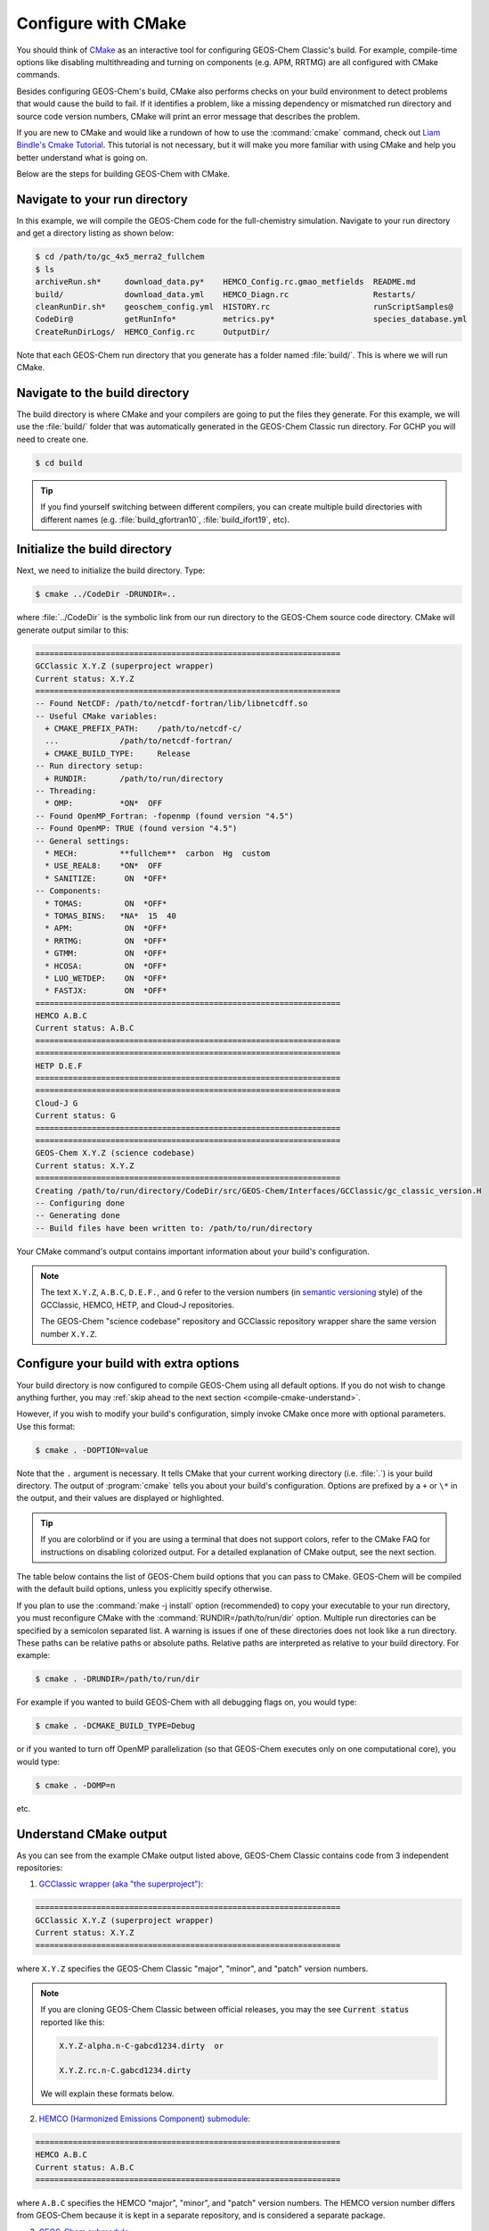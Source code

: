 .. _compile-cmake:

####################
Configure with CMake
####################

You should think of `CMake <http://cmake.org>`_ as an interactive tool
for configuring GEOS-Chem Classic's build. For example,
compile-time options like disabling multithreading and turning on
components (e.g. APM, RRTMG) are all configured with CMake commands.

Besides configuring GEOS-Chem's build, CMake also performs checks on
your build environment to detect problems that would cause the build
to fail. If it identifies a problem, like a missing dependency or
mismatched run directory and source code version numbers, CMake will
print an error message that describes the problem.

If you are new to CMake and would like a rundown of how to use the
:command:`cmake` command, check out `Liam Bindle's Cmake Tutorial
<https://github.com/LiamBindle/An-Introduction-to-Using-CMake/wiki>`_. This
tutorial is not necessary, but it will make you more
familiar with using CMake and help you better understand what is going
on.

Below are the steps for building GEOS-Chem with CMake.

.. _compile-cmake-step1:

==============================
Navigate to your run directory
==============================

In this example, we will compile the GEOS-Chem code for the
full-chemistry simulation.  Navigate to your run directory and get a
directory listing as shown below:

.. code-block:: console

   $ cd /path/to/gc_4x5_merra2_fullchem
   $ ls
   archiveRun.sh*     download_data.py*    HEMCO_Config.rc.gmao_metfields  README.md
   build/             download_data.yml    HEMCO_Diagn.rc                  Restarts/
   cleanRunDir.sh*    geoschem_config.yml  HISTORY.rc                      runScriptSamples@
   CodeDir@           getRunInfo*          metrics.py*                     species_database.yml
   CreateRunDirLogs/  HEMCO_Config.rc      OutputDir/

Note that each GEOS-Chem run directory that you generate has a folder
named :file:`build/`. This is where we will run CMake.

.. _compile-cmake-step2:

===============================
Navigate to the build directory
===============================

The build directory is where CMake and your compilers are going to put
the files they generate. For this example, we will use the :file:`build/`
folder that was automatically generated in the GEOS-Chem Classic run
directory. For GCHP you will need to create one.

.. code-block:: console

   $ cd build

.. tip::

   If you find yourself switching between different compilers,
   you can create multiple build directories with different
   names (e.g. :file:`build_gfortran10`, :file:`build_ifort19`, etc).

.. _compile-cmake-step3:

==============================
Initialize the build directory
==============================

Next, we need to initialize the build directory. Type:

.. code-block:: console

   $ cmake ../CodeDir -DRUNDIR=..

where :file:`../CodeDir` is the symbolic link from our run directory
to the GEOS-Chem source code directory. CMake will
generate output similar to this:

.. code-block:: text

   =================================================================
   GCClassic X.Y.Z (superproject wrapper)
   Current status: X.Y.Z
   =================================================================
   -- Found NetCDF: /path/to/netcdf-fortran/lib/libnetcdff.so
   -- Useful CMake variables:
     + CMAKE_PREFIX_PATH:    /path/to/netcdf-c/
     ...             /path/to/netcdf-fortran/
     + CMAKE_BUILD_TYPE:     Release
   -- Run directory setup:
     + RUNDIR:       /path/to/run/directory
   -- Threading:
     * OMP:          *ON*  OFF
   -- Found OpenMP_Fortran: -fopenmp (found version "4.5")
   -- Found OpenMP: TRUE (found version "4.5")
   -- General settings:
     * MECH:         **fullchem**  carbon  Hg  custom
     * USE_REAL8:    *ON*  OFF
     * SANITIZE:      ON  *OFF*
   -- Components:
     * TOMAS:         ON  *OFF*
     * TOMAS_BINS:   *NA*  15  40
     * APM:           ON  *OFF*
     * RRTMG:         ON  *OFF*
     * GTMM:          ON  *OFF*
     * HCOSA:         ON  *OFF*
     * LUO_WETDEP:    ON  *OFF*
     * FASTJX:        ON  *OFF*
   =================================================================
   HEMCO A.B.C
   Current status: A.B.C
   =================================================================
   =================================================================
   HETP D.E.F
   =================================================================
   =================================================================
   Cloud-J G
   Current status: G
   =================================================================
   =================================================================
   GEOS-Chem X.Y.Z (science codebase)
   Current status: X.Y.Z
   =================================================================
   Creating /path/to/run/directory/CodeDir/src/GEOS-Chem/Interfaces/GCClassic/gc_classic_version.H
   -- Configuring done
   -- Generating done
   -- Build files have been written to: /path/to/run/directory

Your CMake command's output contains important information about your
build's configuration.

.. note::

   The text :literal:`X.Y.Z`, :literal:`A.B.C`, :literal:`D.E.F.`,
   and :literal:`G`
   refer to the version numbers (in `semantic versioning
   <https://semver.org>`_ style) of the GCClassic, HEMCO, HETP,
   and Cloud-J repositories.

   The GEOS-Chem "science codebase" repository and GCClassic
   repository wrapper share the same version number :literal:`X.Y.Z`.


.. _compile-cmake-step4:

=======================================
Configure your build with extra options
=======================================

Your build directory is now configured to compile GEOS-Chem using all
default options. If you do not wish to change anything further,
you may :ref:`skip ahead to the next section <compile-cmake-understand>`.

However, if you wish to modify your build's configuration, simply invoke
CMake once more with optional parameters. Use this format:

.. code-block:: console

   $ cmake . -DOPTION=value

Note that the ``.`` argument is necessary. It tells CMake that your
current working directory (i.e. :file:`.`) is your build directory. The output
of :program:`cmake` tells you about your build's configuration. Options are
prefixed by a ``+`` or ``\*``  in the output, and their values are
displayed or highlighted.

.. tip::

  If you are colorblind or if you are using a terminal that
  does not support colors, refer to the CMake FAQ for
  instructions on disabling colorized output. For a detailed
  explanation of CMake output, see the next section.

The table below contains the list of GEOS-Chem build options that you
can pass to CMake. GEOS-Chem will be compiled with the default build
options, unless you explicitly specify otherwise.

.. option:: RUNDIR

   Defines the path to the run directory.

   In this example, our build directory is a subfolder of the run
   directory, so we can use :code:`-DRUNDIR=..`.  If your build
   directory is somewhere else, then specify the path to the run
   directory as an absolute path.

.. option:: CMAKE_BUILD_TYPE

   Specifies the type of build.  Accepted values are:

   .. option:: Release

      Tells CMake to configure GEOS-Chem in **Release** mode.  This
      means that all optimizations will be applied and all debugging
      options will be disabled. **(Default option)**.

   .. option:: Debug

      Turns on several runtime error checks.  This will make it easier
      to find errors but will adversely impact performance. Only use
      this option if you are actively debugging.

.. option:: MECH

   Specifies the chemical mechanism that you wish to use:

   .. option:: fullchem

      Activates the **fullchem** mechanism.  The source code
      files that define this mechanism are stored in
      :file:`KPP/fullchem`. **(Default option)**

   .. option:: Hg

      Activates the **Hg** mechanism.  The source code
      files that define this mechanism are stored in :file:`KPP/Hg`.

   .. option:: carbon

      Activates the **carbon** mechanism (CH4-CO-CO2-OCS).  The source
      code files that define this mechanism are stored in
      :file:`KPP/carbon`.

   .. option:: custom

      Activates a **custom** mechanism defined by the user.  The
      source code files that define this mechanism are stored in
      :file:`KPP/custom`.

.. option:: OMP

   Determines if GEOS-Chem Classic will activate `OpenMP parallelization
   <http://wiki.geos-chem.org/Parallelizing_GEOS-Chem>`_.  Accepted
   values are:

   .. option:: y

      Activates OpenMP parallelization.  **(Default option)**

      GEOS-Chem Classic will execute on as many computational cores as
      is specified with :option:`OMP_NUM_THREADS`.

   .. option:: n

      Deactivates OpenMP parallelization.  GEOS-Chem Classic will
      execute on a single computational core.  Useful for debugging.

.. option:: TOMAS

   Configure GEOS-Chem with the `TOMAS aerosol
   microphysics package
   <http://wiki.geos-chem.org/TOMAS_aerosol_microphysics>`_.  Accepted
   values are:

   .. option:: y

      Activate TOMAS microphysics.

   .. option:: n

      Deactivate TOMAS microphysics **(Default option)**

.. option:: TOMAS_BINS

   Specifies the number of size-resolved bins for TOMAS.  Accepted
   values are:

   .. option:: 15

      Use 15 size-resolved bins with TOMAS simulations.

   .. option:: 40

      Use 40 size-resolved bins with TOMAS simulations.

.. option:: APM

   Configures GEOS-Chem to use the `APM microphysics package
   <http://wiki.geos-chem.org/APM_aerosol_microphysics>`_. Accepted
   values are:

   .. option:: y

      Activate APM microphysics.

   .. option:: n

      Deactivate APM microphysics. **(Default option)**

.. option:: RRTMG

   Configures GEOS-Chem to use the `RRTMG radiative transfer model
   <https://wiki.geos-chem.org/Coupling_RRTMG_to_GEOS-Chem>`_.
   Accepted values are:

   .. option:: y

      Activates the RRTMG radiative transfer model.

   .. option:: n

      Deactivates the RRTMG radiative transfer model. **(Default option)**


.. option:: HCOSA

   Compiles the HEMCO standalone executable.

.. option:: LUO_WETDEP

   Configures GEOS-Chem to use the `Luo et al., 2020
   <https://gmd.copernicus.org/articles/13/2879/2020/>`_ wet deposition
   scheme.

   .. note::

      The Luo et al 2020 wet deposition scheme will eventually
      become the default wet deposition schem in GEOS-Chem.  We
      have made it an option for the time being while further
      evaluation is being done.

   Accepted values are:

   .. option:: y

      Activates the Luo et al., 2020 wet deposition scheme.

   .. option:: n

      Deactivates the Luo et al., 2020 wet deposition scheme. **(Default
      option)**

.. option:: FASTJX

   Configures GEOS-Chem to use the legacy FAST-JX v7.0 photolysis
   mechanism instead of its successor Cloud-J.

   .. note::

      We recommend using FAST-JX for the mercury simulation
      instead of Cloud-J. Further work is needed to make the
      mercury simulation compatible with Cloud-J. Once that work
      is completed the legacy FAST-JX option will be deleted from
      the model.

   Accepted values are:

   .. option:: y

      Uses the legacy FAST-JX v7.0 photolysis scheme rather than Cloud-J.

   .. option:: n

      Uses the Cloud-J photolyis scheme rather than legacy FAST-JX. **(Default
      option)**

.. option:: SANITIZE

   Activates the AddressSanitizer/LeakSanitizer functionality in GNU Fortran to
   identify memory leaks.  Accepted values are:

   .. option:: y

      Activates AddressSanitizer/LeakSanitizer

   .. option:: n

      Deactivates AddressSanitizer/LeakSanitizer **(Default option)**.

If you plan to use the :command:`make -j install` option (recommended)
to copy your executable to your run directory, you must reconfigure
CMake with the :command:`RUNDIR=/path/to/run/dir`
option. Multiple run directories can be specified by a semicolon
separated list. A warning is issues if one of these directories does
not look like a run directory. These paths can be relative paths or
absolute paths. Relative paths are interpreted as relative to your
build directory. For example:

.. code-block:: console

   $ cmake . -DRUNDIR=/path/to/run/dir

For example if you wanted to build GEOS-Chem with all debugging flags
on, you would type:

.. code-block:: console

   $ cmake . -DCMAKE_BUILD_TYPE=Debug

or if you wanted to turn off OpenMP parallelization (so that GEOS-Chem
executes only on one computational core), you would type:

.. code-block:: console

   $ cmake . -DOMP=n

etc.

.. _compile-cmake-understand:

=======================
Understand CMake output
=======================

As you can see from the example CMake output listed above, GEOS-Chem
Classic contains code from 3 independent repositories:

1. `GCClassic wrapper (aka "the superproject") <https://github.com/geoschem/GCClassic.git>`_:

.. code-block:: none

   =================================================================
   GCClassic X.Y.Z (superproject wrapper)
   Current status: X.Y.Z
   =================================================================

where :literal:`X.Y.Z` specifies  the GEOS-Chem Classic "major",
"minor", and "patch" version numbers.

.. note::

   If you are cloning GEOS-Chem Classic between official releases, you
   may the see :code:`Current status` reported like this:

   .. code-block:: console

      X.Y.Z-alpha.n-C-gabcd1234.dirty  or

      X.Y.Z.rc.n-C.gabcd1234.dirty

   We will explain these formats below.

2. `HEMCO (Harmonized Emissions Component) submodule <https://github.com/geoschem/hemco.git>`_:

.. code-block:: none

   =================================================================
   HEMCO A.B.C
   Current status: A.B.C
   =================================================================

where :literal:`A.B.C` specifies the HEMCO "major", "minor", and
"patch" version numbers. The HEMCO version number differs from
GEOS-Chem because it is kept in a separate repository, and is
considered a separate package.

3. `GEOS-Chem submodule <https://github.com/geoschem/geos-chem.git>`_:

.. code-block:: none

   =================================================================
   GEOS-Chem X.Y.Z (science codebase)
   Current status: X.Y.Z
   =================================================================

The GEOS-Chem science codebase and GEOS-Chem Classic wrapper will
always share the same version number.

During the build configuration stage, CMake will display the **version
number** (e.g. :literal:`X.Y.Z`) as well as the **current status of the Git
repository** (e.g. :literal:`TAG-C-gabcd1234.dirty`) for GCClassic,
GEOS-Chem, and HEMCO.

Let's take the Git repository status of GCClassic as our example. The
status string uses the same format as the :command:`git describe
--tags` command, namely:

.. code-block:: text

    TAG-C-gabcd1234.dirty

where

.. option:: TAG

    Indicates the most recent tag in the `GCClassic superproject
    repository <https://github.com/geoschem/GCClassic>`_.

    Tags may use the following notations:

    - :literal:`X.Y.Z`: Denotes an official release
    - :literal:`X.Y.Z-rc.n`: Denotes a release candidate
    - :literal:`X.Y.Z-alpha.n`: Denotes an internal "alpha" benchmark

    where :literal:`n` is the number of the release candidate or alpha
    benchmark (starting from 0).

.. option:: C

   Indicates the number of commits that were made on top of the commit
   that is referred to by :option:`TAG`.

.. option:: g

   Indicates that the version control system is Git.

.. option:: abcd1234

   Indicates the Git commit hash. This is an alphanumeric string that
   denotes the commit at the :literal:`HEAD` of the GCClassic repository.

.. option:: .dirty

   If present, indicates that there are uncommitted updates atop the
   :option:`abcd1234` commit in the GCClassic repository.

Under each header are printed the various :ref:`options that have been
selected <cfg>`.
